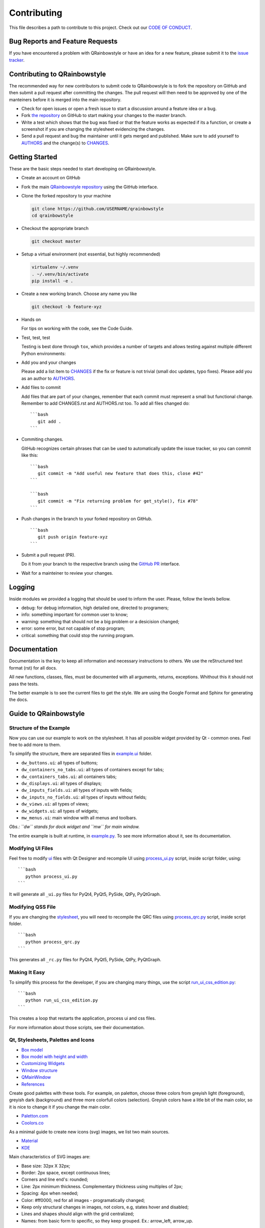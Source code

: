 Contributing
============

This file describes a path to contribute to this project. Check out our
`CODE OF CONDUCT <./CODE_OF_CONDUCT.rst>`__.

Bug Reports and Feature Requests
--------------------------------

If you have encountered a problem with QRainbowstyle or have an idea for a
new feature, please submit it to the `issue
tracker <https://github.com/desty2k/QRainbowStyleSheet/issues>`__.

Contributing to QRainbowstyle
-----------------------------

The recommended way for new contributors to submit code to QRainbowstyle is
to fork the repository on GitHub and then submit a pull request after
committing the changes. The pull request will then need to be approved
by one of the manteiners before it is merged into the main repository.

-  Check for open issues or open a fresh issue to start a discussion
   around a feature idea or a bug.

-  Fork `the
   repository <https://github.com/desty2k/QRainbowStyleSheet>`__ on
   GitHub to start making your changes to the master branch.

-  Write a test which shows that the bug was fixed or that the feature
   works as expected if its a function, or create a screenshot if you
   are changing the stylesheet evidencing the changes.

-  Send a pull request and bug the maintainer until it gets merged and
   published. Make sure to add yourself to `AUTHORS <./AUTHORS.rst>`__
   and the change(s) to `CHANGES <./CHANGES.rst>`__.

Getting Started
---------------

These are the basic steps needed to start developing on QRainbowstyle.

-  Create an account on GitHub

-  Fork the main `QRainbowstyle
   repository <https://github.com/desty2k/QRainbowStyleSheet>`__
   using the GitHub interface.

-  Clone the forked repository to your machine

   .. code:: bash

          git clone https://github.com/USERNAME/qrainbowstyle
          cd qrainbowstyle

-  Checkout the appropriate branch

   .. code:: bash

          git checkout master

-  Setup a virtual environment (not essential, but highly recommended)

   .. code:: bash

          virtualenv ~/.venv
          . ~/.venv/bin/activate
          pip install -e .

-  Create a new working branch. Choose any name you like

   .. code:: bash

          git checkout -b feature-xyz

-  Hands on

   For tips on working with the code, see the Code Guide.

-  Test, test, test

   Testing is best done through ``tox``, which provides a number of
   targets and allows testing against multiple different Python
   environments:

-  Add you and your changes

   Please add a list item to `CHANGES <./CHANGES.rst>`__ if the fix or
   feature is not trivial (small doc updates, typo fixes). Please add
   you as an author to `AUTHORS <./AUTHORS.rst>`__.

-  Add files to commit

   Add files that are part of your changes, remember that each commit
   must represent a small but functional change. Remember to add
   CHANGES.rst and AUTHORS.rst too. To add all files changed do:

   ::

       ```bash
          git add .
       ```

-  Commiting changes.

   GitHub recognizes certain phrases that can be used to automatically
   update the issue tracker, so you can commit like this:

   ::

       ```bash
          git commit -m "Add useful new feature that does this, close #42"
       ```

       ```bash
          git commit -m "Fix returning problem for get_style(), fix #78"
       ```

-  Push changes in the branch to your forked repository on GitHub.

   ::

       ```bash
          git push origin feature-xyz
       ```

-  Submit a pull request (PR).

   Do it from your branch to the respective branch using the `GitHub
   PR <https://github.com/desty2k/QRainbowStyleSheet/pulls>`__
   interface.

-  Wait for a mainteiner to review your changes.

Logging
-------

Inside modules we provided a logging that should be used to inform the
user. Please, follow the levels bellow.

-  debug: for debug information, high detailed one, directed to
   programers;

-  info: something important for common user to know;

-  warning: something that should not be a big problem or a desicision
   changed;

-  error: some error, but not capable of stop program;

-  critical: something that could stop the running program.

Documentation
-------------

Documentation is the key to keep all information and necessary
instructions to others. We use the reStructured text format (rst) for
all docs.

All new functions, classes, files, must be documented with all
arguments, returns, exceptions. Whithout this it should not pass the
tests.

The better example is to see the current files to get the style. We are
using the Google Format and Sphinx for generating the docs.

Guide to QRainbowstyle
----------------------

Structure of the Example
~~~~~~~~~~~~~~~~~~~~~~~~

Now you can use our example to work on the stylesheet. It has all
possible widget provided by Qt - common ones. Feel free to add more to
them.

To simplify the structure, there are separated files in
`example.ui <./example/ui/>`__ folder.

-  ``dw_buttons.ui``: all types of buttons;
-  ``dw_containers_no_tabs.ui``: all types of containers except for
   tabs;
-  ``dw_containers_tabs.ui``: all containers tabs;
-  ``dw_displays.ui``: all types of displays;
-  ``dw_inputs_fields.ui``: all types of inputs with fields;
-  ``dw_inputs_no_fields.ui``: all types of inputs without fields;
-  ``dw_views.ui``: all types of views;
-  ``dw_widgets.ui``: all types of widgets;
-  ``mw_menus.ui``: main window with all menus and toolbars.

*Obs.: ``dw`` stands for dock widget and ``mw`` for main window.*

The entire example is built at runtime, in
`example.py <./example/example.py>`__. To see more information about it,
see its documentation.

Modifying UI Files
~~~~~~~~~~~~~~~~~~

Feel free to modify `ui <./example/ui>`__ files with Qt Designer and
recompile UI using `process\_ui.py <./script/process_ui.py>`__ script,
inside script folder, using:

::

    ```bash
       python process_ui.py
    ```

It will generate all ``_ui.py`` files for PyQt4, PyQt5, PySide, QtPy,
PyQtGraph.

Modifying QSS File
~~~~~~~~~~~~~~~~~~

If you are changing the `stylesheet <./qrainbowstyle/style.qss>`__, you
will need to recompile the QRC files using
`process\_qrc.py <./script/process_qrc.py>`__ script, inside script
folder.

::

    ```bash
       python process_qrc.py
    ```

This generates all ``_rc.py`` files for PyQt4, PyQt5, PySide, QtPy,
PyQtGraph.

Making It Easy
~~~~~~~~~~~~~~

To simplify this process for the developer, if you are changing many
things, use the script
`run\_ui\_css\_edition.py <./script/run_ui_css_edition.py>`__:

::

    ```bash
       python run_ui_css_edition.py
    ```

This creates a loop that restarts the application, process ui and css
files.

For more information about those scripts, see their documentation.

Qt, Stylesheets, Palettes and Icons
~~~~~~~~~~~~~~~~~~~~~~~~~~~~~~~~~~~

-  `Box model <http://doc.qt.io/qt-5/images/stylesheet-boxmodel.png>`__
-  `Box model with height and
   width <https://www.tutorialrepublic.com/lib/images/css-box-model.jpg>`__
-  `Customizing
   Widgets <http://doc.qt.io/qt-5/stylesheet-customizing.html>`__
-  `Window
   structure <http://doc.qt.io/qt-5/images/mainwindowlayout.png>`__
-  `QMainWindow <http://doc.qt.io/qt-5/qmainwindow.html>`__
-  `References <http://doc.qt.io/qt-5/stylesheet.html>`__

Create good palettes with these tools. For example, on paletton, choose
three colors from greyish light (foreground), greyish dark (background)
and three more colorfull colors (selection). Greyish colors have a litle
bit of the main color, so it is nice to change it if you change the main
color.

-  `Paletton.com <http://paletton.com/>`__
-  `Coolors.co <https://coolors.co/>`__

As a minimal guide to create new icons (svg) images, we list two main
sources.

-  `Material <https://material.io/design/iconography/product-icons.html#grid-keyline-shapes>`__
-  `KDE <https://hig.kde.org/style/icon.html>`__

Main characteristics of SVG images are:

-  Base size: 32px X 32px;
-  Border: 2px space, except continuous lines;
-  Corners and line end's: rounded;
-  Line: 2px minimum thickness. Complementary thickness using multiples
   of 2px;
-  Spacing: 4px when needed;
-  Color: #ff0000, red for all images - programatically changed;
-  Keep only structural changes in images, not colors, e.g, states hover
   and disabled;
-  Lines and shapes should align with the grid centralized;
-  Names: from basic form to specific, so they keep grouped. Ex.:
   arrow\_left, arrow\_up.

Some example are given below for the horizontal Handle, Minimize, and
checked Checkbox.

.. raw:: html

   <table style="width:100%">

.. raw:: html

   <tr>

::

    <th colspan=3>Examples of icons</th>

.. raw:: html

   </tr>

.. raw:: html

   <tr>

::

    <td><img src="./images/icon_checkbox_indeterminated.png"/></td>
    <td><img src="./images/icon_minimize.png"/></td>
    <td><img src="./images/move.png"/></td>

.. raw:: html

   </tr>

.. raw:: html

   </table>

Unit Testing and Fix Preview
----------------------------

It is a good practice, if you are writing functions to QRainbowstyle or
fixing something related to those functions (not style), that you
provide a test for it.

If you are fixing something about style, please, at least, provide an
screenshot before and after the fix to comparison. This could be
inserted in the issue tracker, as a message. Better than that, use
modules provided in test folder to create a GUI test, creating a new
file for it.

Check `test <./test>`__ files to more details. Tests will keep our
application stable.

If You Are a Mantainer, Go Ahead to Production
----------------------------------------------

Of course, until you start these steps, make sure the package have
passed all tests and checkers before continue. You must have accoutns to
both test and oficial PyPI website below along with be inserted as a
maintainer in both.

1. Install ``twine``

   ``pip install twine``

2. Generate a distribution (code package and wheel)

   ``python setup.py sdist bdist_wheel``

3. Check with ``twine``, which also tests README format for PyPI

   ``twine check dist/*``

4. Try upload in `PyPI test
   page <https://test.pypi.org/project/QRainbowstyle>`__ platform before
   the oficial

   ``twine upload --repository-url https://test.pypi.org/legacy/ dist/*``

5. Try to install from test

   ``pip install --no-deps --index-url https://test.pypi.org/simple/ qrainbowstyle``

6. Then, remove it

   ``pip uninstall qrainbowstyle -y``

7. Upload to `PyPI official
   page <https://pypi.python.org/pypi/QRainbowstyle>`__

   ``twine upload --repository-url https://upload.pypi.org/legacy/ dist/*``

8. Try to install from oficial

   ``pip install qrainbowstyle``

You can also use the tox environment to produce the release and upload
the distribution.

::

    `tox -e release`
